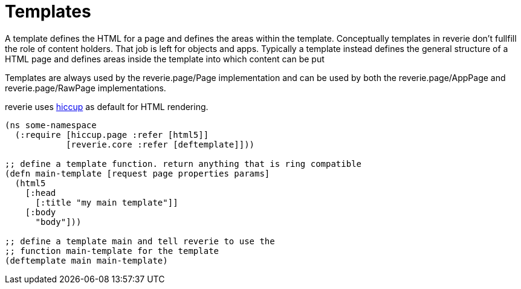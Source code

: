 # Templates

A template defines the HTML for a page and defines the areas within the template. Conceptually templates in reverie don't fullfill the role of content holders. That job is left for objects and apps. Typically a template instead defines the general structure of a HTML page and defines areas inside the template into which content can be put

Templates are always used by the reverie.page/Page implementation and can be used by both the reverie.page/AppPage and reverie.page/RawPage implementations.

reverie uses https://github.com/weavejester/hiccup[hiccup] as default for HTML rendering.


```clojure
(ns some-namespace
  (:require [hiccup.page :refer [html5]]
            [reverie.core :refer [deftemplate]]))

;; define a template function. return anything that is ring compatible
(defn main-template [request page properties params]
  (html5
    [:head
      [:title "my main template"]]
    [:body
      "body"]))

;; define a template main and tell reverie to use the
;; function main-template for the template
(deftemplate main main-template)
```
